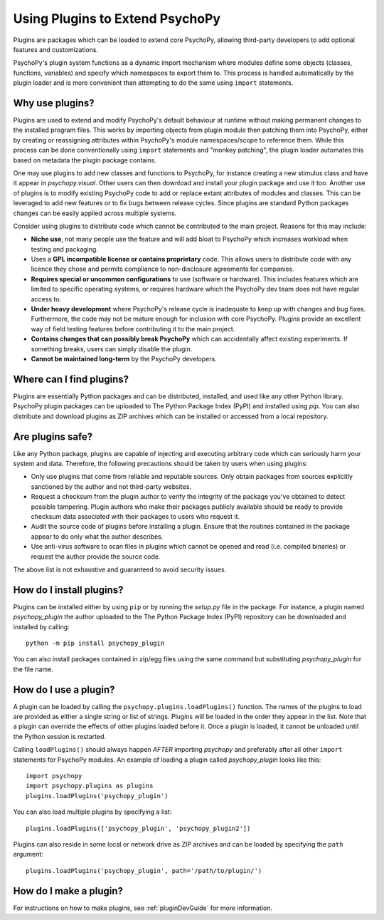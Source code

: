 .. _usingplugins:

Using Plugins to Extend PsychoPy
================================

Plugins are packages which can be loaded to extend core PsychoPy, allowing
third-party developers to add optional features and customizations.

PsychoPy's plugin system functions as a dynamic import mechanism where modules
define some objects (classes, functions, variables) and specify which namespaces
to export them to. This process is handled automatically by the plugin loader
and is more convenient than attempting to do the same using ``import``
statements.

Why use plugins?
----------------

Plugins are used to extend and modify PsychoPy's default behaviour at runtime
without making permanent changes to the installed program files. This works by
importing objects from plugin module then patching them into PsychoPy, either by
creating or reassigning attributes within PsychoPy's module namespaces/scope to
reference them. While this process can be done conventionally using ``import``
statements and "monkey patching", the plugin loader automates this based on
metadata the plugin package contains.

One may use plugins to add new classes and functions to PsychoPy, for instance
creating a new stimulus class and have it appear in `psychopy.visual`. Other
users can then download and install your plugin package and use it too. Another
use of plugins is to modify existing PsychoPy code to add or replace extant
attributes of modules and classes. This can be leveraged to add new features or
to fix bugs between release cycles. Since plugins are standard Python packages
changes can be easily applied across multiple systems.

Consider using plugins to distribute code which cannot be contributed to the
main project. Reasons for this may include:

* **Niche use**, not many people use the feature and will add bloat to
  PsychoPy which increases workload when testing and packaging.
* Uses a **GPL incompatible license or contains proprietary** code. This allows
  users to distribute code with any licence they chose and permits compliance
  to non-disclosure agreements for companies.
* **Requires special or uncommon configurations** to use (software or hardware).
  This includes features which are limited to specific operating systems, or
  requires hardware which the PsychoPy dev team does not have regular access to.
* **Under heavy development** where PsychoPy's release cycle is inadequate to
  keep up with changes and bug fixes. Furthermore, the code may not be mature
  enough for inclusion with core PsychoPy. Plugins provide an excellent way of
  field testing features before contributing it to the main project.
* **Contains changes that can possibly break PsychoPy** which can accidentally
  affect existing experiments. If something breaks, users can simply disable the
  plugin.
* **Cannot be maintained long-term** by the PsychoPy developers.

Where can I find plugins?
-------------------------

Plugins are essentially Python packages and can be distributed, installed, and
used like any other Python library. PsychoPy plugin packages can be uploaded to
The Python Package Index (PyPI) and installed using `pip`. You can also
distribute and download plugins as ZIP archives which can be installed or
accessed from a local repository.

Are plugins safe?
-----------------

Like any Python package, plugins are capable of injecting and
executing arbitrary code which can seriously harm your system and data.
Therefore, the following precautions should be taken by users when using
plugins:

* Only use plugins that come from reliable and reputable sources. Only obtain
  packages from sources explicitly sanctioned by the author and not third-party
  websites.
* Request a checksum from the plugin author to verify the integrity of the
  package you've obtained to detect possible tampering. Plugin authors who make
  their packages publicly available should be ready to provide checksum data
  associated with their packages to users who request it.
* Audit the source code of plugins before installing a plugin. Ensure that the
  routines contained in the package appear to do only what the author describes.
* Use anti-virus software to scan files in plugins which cannot be opened and
  read (i.e. compiled binaries) or request the author provide the source code.

The above list is not exhaustive and guaranteed to avoid security issues.

How do I install plugins?
-------------------------

Plugins can be installed either by using ``pip`` or by running the `setup.py`
file in the package. For instance, a plugin named `psychopy_plugin` the author
uploaded to the The Python Package Index (PyPI) repository can be downloaded and
installed by calling::

    python -m pip install psychopy_plugin

You can also install packages contained in zip/egg files using the same command
but substituting `psychopy_plugin` for the file name.

How do I use a plugin?
----------------------

A plugin can be loaded by calling the ``psychopy.plugins.loadPlugins()``
function. The names of the plugins to load are provided as either a single
string or list of strings. Plugins will be loaded in the order they appear in
the list. Note that a plugin can override the effects of other plugins loaded
before it. Once a plugin is loaded, it cannot be unloaded until the Python
session is restarted.

Calling ``loadPlugins()`` should always happen *AFTER* importing `psychopy` and
preferably after all other ``import`` statements for PsychoPy modules. An
example of loading a plugin called `psychopy_plugin` looks like this::

    import psychopy
    import psychopy.plugins as plugins
    plugins.loadPlugins('psychopy_plugin')

You can also load multiple plugins by specifying a list::

    plugins.loadPlugins(['psychopy_plugin', 'psychopy_plugin2'])

Plugins can also reside in some local or network drive as ZIP archives and can
be loaded by specifying the ``path`` argument::

    plugins.loadPlugins('psychopy_plugin', path='/path/to/plugin/')

How do I make a plugin?
-----------------------

For instructions on how to make plugins, see :ref:`pluginDevGuide` for
more information.